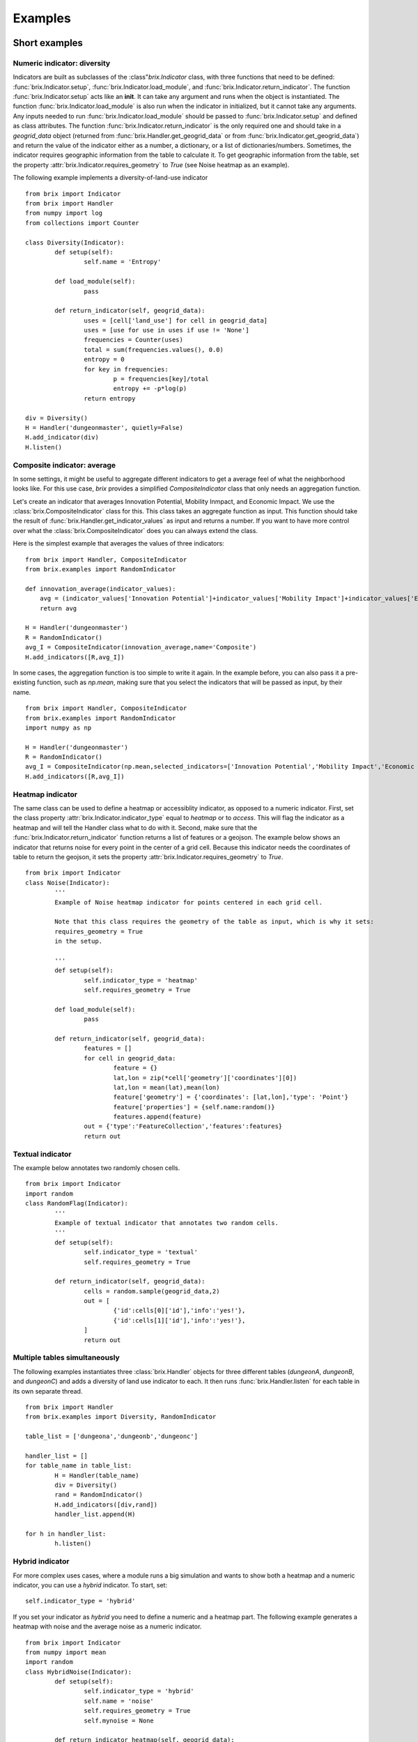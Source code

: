 Examples
========

Short examples
--------------

Numeric indicator: diversity
^^^^^^^^^^^^^^^^^^^^^^^^^^^^

Indicators are built as subclasses of the :class"`brix.Indicator` class, with three functions that need to be defined: :func:`brix.Indicator.setup`, :func:`brix.Indicator.load_module`, and :func:`brix.Indicator.return_indicator`. The function :func:`brix.Indicator.setup` acts like an **init**. It can take any argument and runs when the object is instantiated. The function :func:`brix.Indicator.load_module` is also run when the indicator in initialized, but it cannot take any arguments. Any inputs needed to run :func:`brix.Indicator.load_module` should be passed to :func:`brix.Indicator.setup` and defined as class attributes. The function :func:`brix.Indicator.return_indicator` is the only required one and should take in a `geogrid_data` object (returned from :func:`brix.Handler.get_geogrid_data` or from :func:`brix.Indicator.get_geogrid_data`) and return the value of the indicator either as a number, a dictionary, or a list of dictionaries/numbers. Sometimes, the indicator requires geographic information from the table to calculate it. To get geographic information from the table, set the property :attr:`brix.Indicator.requires_geometry` to `True` (see Noise heatmap as an example).

The following example implements a diversity-of-land-use indicator

::

	from brix import Indicator
	from brix import Handler
	from numpy import log
	from collections import Counter

	class Diversity(Indicator):
		def setup(self):
			self.name = 'Entropy'

		def load_module(self):
			pass

		def return_indicator(self, geogrid_data):
			uses = [cell['land_use'] for cell in geogrid_data]
			uses = [use for use in uses if use != 'None']
			frequencies = Counter(uses)
			total = sum(frequencies.values(), 0.0)
			entropy = 0
			for key in frequencies:
				p = frequencies[key]/total
				entropy += -p*log(p)
			return entropy

	div = Diversity()
	H = Handler('dungeonmaster', quietly=False)
	H.add_indicator(div)
	H.listen()



Composite indicator: average
^^^^^^^^^^^^^^^^^^^^^^^^^^^^

In some settings, it might be useful to aggregate different indicators to get a average feel of what the neighborhood looks like. For this use case, `brix` provides a simplified `CompositeIndicator` class that only needs an aggregation function.

Let's create an indicator that averages Innovation Potential, Mobility Inmpact, and Economic Impact. We use the :class:`brix.CompositeIndicator` class for this. This class takes an aggregate function as input. This function should take the result of :func:`brix.Handler.get_indicator_values` as input and returns a number. If you want to have more control over what the :class:`brix.CompositeIndicator` does you can always extend the class.

Here is the simplest example that averages the values of three indicators:

::

	from brix import Handler, CompositeIndicator
	from brix.examples import RandomIndicator

	def innovation_average(indicator_values):
	    avg = (indicator_values['Innovation Potential']+indicator_values['Mobility Impact']+indicator_values['Economic Impact'])/3
	    return avg

	H = Handler('dungeonmaster')
	R = RandomIndicator()
	avg_I = CompositeIndicator(innovation_average,name='Composite')
	H.add_indicators([R,avg_I])

In some cases, the aggregation function is too simple to write it again. In the example before, you can also pass it a pre-existing function, such as `np.mean`, making sure that you select the indicators that will be passed as input, by their name.

::

	from brix import Handler, CompositeIndicator
	from brix.examples import RandomIndicator
	import numpy as np

	H = Handler('dungeonmaster')
	R = RandomIndicator()
	avg_I = CompositeIndicator(np.mean,selected_indicators=['Innovation Potential','Mobility Impact','Economic Impact'],name='Composite')
	H.add_indicators([R,avg_I])


Heatmap indicator
^^^^^^^^^^^^^^^^^

The same class can be used to define a heatmap or accessiblity indicator, as opposed to a numeric indicator. First, set the class property :attr:`brix.Indicator.indicator_type` equal to `heatmap` or to `access`. This will flag the indicator as a heatmap and will tell the Handler class what to do with it.
Second, make sure that the :func:`brix.Indicator.return_indicator` function returns a list of features or a geojson.
The example below shows an indicator that returns noise for every point in the center of a grid cell. Because this indicator needs the coordinates of table to return the geojson, it sets the property :attr:`brix.Indicator.requires_geometry` to `True`.

::

	from brix import Indicator
	class Noise(Indicator):
		'''
		Example of Noise heatmap indicator for points centered in each grid cell.

		Note that this class requires the geometry of the table as input, which is why it sets:
		requires_geometry = True
		in the setup.

		'''
		def setup(self):
			self.indicator_type = 'heatmap'
			self.requires_geometry = True

		def load_module(self):
			pass

		def return_indicator(self, geogrid_data):
			features = []
			for cell in geogrid_data:
				feature = {}
				lat,lon = zip(*cell['geometry']['coordinates'][0])
				lat,lon = mean(lat),mean(lon)
				feature['geometry'] = {'coordinates': [lat,lon],'type': 'Point'}
				feature['properties'] = {self.name:random()}
				features.append(feature)
			out = {'type':'FeatureCollection','features':features}
			return out


Textual indicator
^^^^^^^^^^^^^^^^^

The example below annotates two randomly chosen cells. 



::

	from brix import Indicator
	import random
	class RandomFlag(Indicator):
		'''
		Example of textual indicator that annotates two random cells.
		'''
		def setup(self):
			self.indicator_type = 'textual'
			self.requires_geometry = True

		def return_indicator(self, geogrid_data):
			cells = random.sample(geogrid_data,2)
			out = [
				{'id':cells[0]['id'],'info':'yes!'},
				{'id':cells[1]['id'],'info':'yes!'},
			]
			return out


Multiple tables simultaneously
^^^^^^^^^^^^^^^^^^^^^^^^^^^^^^

The following examples instantiates three :class:`brix.Handler` objects for three different tables (`dungeonA`, `dungeonB`, and `dungeonC`) and adds a diversity of land use indicator to each. It then runs :func:`brix.Handler.listen` for each table in its own separate thread. 

::

	from brix import Handler
	from brix.examples import Diversity, RandomIndicator

	table_list = ['dungeona','dungeonb','dungeonc']

	handler_list = []
	for table_name in table_list:
		H = Handler(table_name)
		div = Diversity()
		rand = RandomIndicator()
		H.add_indicators([div,rand])
		handler_list.append(H)
	    
	for h in handler_list:
		h.listen()


Hybrid indicator
^^^^^^^^^^^^^^^^

For more complex uses cases, where a module runs a big simulation and wants to show both a heatmap and a numeric indicator, you can use a `hybrid` indicator. To start, set:

::

	self.indicator_type = 'hybrid'

If you set your indicator as `hybrid` you need to define a numeric and a heatmap part. The following example generates a heatmap with noise and the average noise as a numeric indicator.

::

	from brix import Indicator
	from numpy import mean
	import random
	class HybridNoise(Indicator):
		def setup(self):
			self.indicator_type = 'hybrid'
			self.name = 'noise'
			self.requires_geometry = True
			self.mynoise = None

		def return_indicator_heatmap(self, geogrid_data):
			features = []
			for cell in geogrid_data:
				feature = {}
				lat,lon = zip(*cell['geometry']['coordinates'][0])
				lat,lon = mean(lat),mean(lon)
				feature['geometry'] = {'coordinates': [lat,lon],'type': 'Point'}
				feature['properties'] = {self.name:random.random()}
				features.append(feature)
			self.mynoise = features 
			out = {'type':'FeatureCollection','features':features}
			return out

		def return_indicator_numeric(self, geogrid_data):
			mean_noise = mean([cell['properties'][self.name] for cell in self.mynoise])
			return mean_noise

By default, brix will run the heatmap indicator first, followed by the numeric indicator. If you need more control over how these functions interact with each other, you can always re-define the `return_indicator` function. If you choose to do so, make sure that it returns a dictionary with two keys ('heatmap' and 'numeric'):

::

	{'heatmap': heatmap_values, 'numeric': numeric_values}

In the previous example:

::

		def return_indicator(self, geogrid_data):
			out = {}
			out['heatmap'] = self.return_indicator_heatmap(geogrid_data)
			out['numeric'] = self.return_indicator_numeric(geogrid_data)
			return out



Step by step examples
---------------------

Diversity of land-use indicator - step by step
^^^^^^^^^^^^^^^^^^^^^^^^^^^^^^^^^^^^^^^^^^^^^^

As an example, we'll build a diversity of land use indicator for the test table. The process is the same for any table, provided that it has a GEOGRID variable. Indicators are built as subclasses of the :class:`brix.Indicator` class, with three functions that need to be defined: :func:`brix.Indicator.setup`, :func:`brix.Indicator.load_module`, and :func:`brix.Indicator.return_indicator`. The function :func:`brix.Indicator.setup` acts like an **init**. It can take any argument and runs when the object is instantiated. The function :func:`brix.Indicator.load_module` is also run when the indicator in initialized, but it cannot take any arguments. Any inputs needed to run :func:`brix.Indicator.load_module` should be passed to :func:`brix.Indicator.setup` and defined as class attributes. The function :func:`brix.Indicator.return_indicator` is the only required one and should take in a `geogrid_data` object (returned from :func:`brix.Handler.get_geogrid_data` or from :func:`brix.Indicator.get_geogrid_data`) and return the value of the indicator either as a number, a dictionary, or a list of dictionaries/numbers. 

To start developing the diversity indicator, you can use the Handler class to get the ``geogrid_data`` that is an input of the :func:`brix.Indicator.return_indicator` function.

::

	from brix import Handler
	H = Handler('dungeonmaster')
	geogrid_data = H.geogrid_data()

The returned ``geogrid_data`` object depends on the table, but for dungeonmaster it looks like this:

::

	[
		{
			'color': [0, 0, 0, 0],
			'height': 0.1,
			'id': 0,
			'interactive': True,
			'land_use': 'None',
			'name': 'empty',
			'tui_id': None
		},
		{
			'color': [247, 94, 133, 180],
			'height': [0, 80],
			'id': 1,
			'interactive': True,
			'land_use': 'PD',
			'name': 'Office Tower',
			'old_color': [133, 94, 247, 180],
			'old_height': [0, 10],
			'tui_id': None
		},
		{
			'color': [0, 0, 0, 0],
			'height': 0.1,
			'id': 2,
			'interactive': True,
			'land_use': 'None',
			'name': 'empty',
			'tui_id': None
		},
		...
	]


We build the diversity indicator by delecting the ``land_use`` variable in each cell and calculating the Shannon Entropy for this:

::

	from numpy import log
	from collections import Counter
	uses = [cell['land_use'] for cell in geogrid_data]
	uses = [use for use in uses if use != 'None']

	frequencies = Counter(uses)

	total = sum(frequencies.values(), 0.0)
	entropy = 0
	for key in frequencies:
		p = frequencies[key]/total
		entropy += -p*log(p)

Now, we wrap this calculation in the :func:`brix.Indicator.return_indicator` in a Diversity class that inherits the properties from the :class:`brix.Indicator` class:

::

	from brix import Indicator
	from numpy import log
	from collections import Counter

	class Diversity(Indicator):

		def setup(self):
			self.name = 'Entropy'

		def load_module(self):
			pass

		def return_indicator(self, geogrid_data):
			uses = [cell['land_use'] for cell in geogrid_data]
			uses = [use for use in uses if use != 'None']

			frequencies = Counter(uses)

			total = sum(frequencies.values(), 0.0)
			entropy = 0
			for key in frequencies:
				p = frequencies[key]/total
				entropy += -p*log(p)

			return entropy

Because this indicator is very simple, it does not need any parameters or data to calculate the value, which is why the ``load_module`` function is empty. The ``setup`` function defines the properties of the module, which in this case is just the name.

Finally, we run the indicator by instantiating the new class and passing it to a Handler object:

::

	from brix import Handler

	div = Diversity()

	H = Handler('dungeonmaster', quietly=False)
	H.add_indicator(div)
	H.listen()

Composite indicator -- step by step tutorial
^^^^^^^^^^^^^^^^^^^^^^^^^^^^^^^^^^^^^^^^^^^^

Let's create an indicator that averages Innovation Potential, Mobility Inmpact, and Economic Impact.
First, we load the RandomIndicator and pass it to a Handler.

::

	from brix import Handler, CompositeIndicator
	from brix.examples import RandomIndicator

	H = Handler('dungeonmaster')
	R = RandomIndicator()
	H.add_indicator(R)

To develop the aggregate function, we use the :class:`brix.Handler.get_indicator_values` function from the handler class. We need to make sure our aggregate function works with that the Handler is returning:

::

	indicator_values = H.get_indicator_values()


In this case, the ``indicator_values`` is a dictionary with the following elements:

::

	{
		'Social Wellbeing': 0.9302328967423512,
		'Environmental Impact': 0.8229183561962108,
		'Mobility Impact': 0.3880460148817071,
		'Economic Impact': 0.13782084927373295,
		'Innovation Potential': 0.8913823890081203
	}


We do not need to use all of the values returned by the Handler for our indicator. 

Next, we write our simple average function that takes ``indicator_values`` as input and returns a value, and pass it as an argument to the :class:`brix.CompositeIndicator` class constructor.

::

	def innovation_average(indicator_values):
		avg = (indicator_values['Innovation Potential']+indicator_values['Mobility Impact']+indicator_values['Economic Impact'])/3
		return avg

	avg_I = CompositeIndicator(innovation_average,name='Composite')

To make sure it is running, we can test it as usual:

::

	avg_I.return_indicator(indicator_values)


We finally add it to the Handler:

::

	H.add_indicator(avg_I)


Heatmap indicator -- step by step tutorial
^^^^^^^^^^^^^^^^^^^^^^^^^^^^^^^^^^^^^^^^^^

This section will show you step by step how to build a proximity to parks indicator.

Let's start by setting up a simple subclass of the Indicator class, give it a name, and set it as a ``heatmap`` indicator:


::

	from brix import Indicator
	class ProximityIndicator(Indicator):
		def setup(self):
			self.name = 'Parks'
			self.indicator_type = 'heatmap'

		def return_indicator(self, geogrid_data):
			pass


Next, we link it to the table. This step is only for building the indicator as we use a :class:`brix.Handler` object when deploying it. 

::

	P = ProximityIndicator()
	P.link_table('dungeonmaster')
	P.get_geogrid_data()

When running :func:`brix.Indicator.get_geogrid_data` we see that every cell has a ``name`` property and some cells are classified as ``Park``. You'll also notice that by default, when building a ``heatmap`` indicator, ``geogrid_data`` returns the geometries. You can change this behavior by setting ``self.requires_geometry=False`` in your ``setup``.

Next, we define the ``return_indicator`` function. For debugging and testing you can define this function as stand alone function before adding it as a method to the ProximityIndicator. Some useful functions for debugging are :func:`brix.Indicator.get_geogrid_data` and :func:`brix.Indicator.get_table_properties` that will list general properties of the linked table. 

In this example, the proximity indicator is defined as one over the distance to the closest park. When the cell is a park, we define the proximity as 1/(half size of each cell) to avoid dividing by zero.

::

	import numpy as np
	from geopy.distance import distance as geodistance # Function for distance between coordinates

	def return_indicator(self,geogrid_data):
		parks = [cell for cell in geogrid_data if cell['name']=='Park'] # Find all parks
		parks_locations = [np.mean(cell['geometry']['coordinates'][0],0) for cell in parks] # Filter out the center of all park locations (locations are lon,lat format)

		features = []
		for cell in geogrid_data: # Calculate a value for the indicator for each cell
			cell_coords = np.mean(cell['geometry']['coordinates'][0],0) # Calculate center of cell (locations are lon,lat format)
			if cell['name']=='Park': # If cell is park, set distance to zero
				park_distance = 25 # This is based on half the cell size (see P.get_table_properties()) 
			else:
				distances = [geodistance(cell_coords[::-1],park_loc[::-1]).m for park_loc in parks_locations] # Distance between cell and each park. Notice that we reverse the coordinates for geodistance.
				park_distance = min(distances) # get distance to closest park

			proximity = 1/park_distance
			scaled_proximity = (proximity-0.002)/(0.03-0.002) # this ensures the indicator is between zero and one

			# Generate feature with points (lon,lat format) and properties.
			feature = {} 
			feature['geometry'] = {'coordinates': list(cell_coords),'type': 'Point'} # cell_coords should be a list
			feature['properties'] = {self.name: scaled_proximity} # Use the indicator name to tag the value

			features.append(feature) # add to features list for export

		out = {'type':'FeatureCollection','features':features}
		return out


You can test your function by running: ``return_indicator(P,geogrid_data)``.

Finally, let's put it all together:

::

	from brix import Indicator
	import numpy as np
	from geopy.distance import distance as geodistance

	class ProximityIndicator(Indicator):
		def setup(self):
			self.name = 'Parks'
			self.indicator_type = 'heatmap'

		def return_indicator(self,geogrid_data):
			parks = [cell for cell in geogrid_data if cell['name']=='Park']
			parks_locations = [np.mean(cell['geometry']['coordinates'][0],0) for cell in parks]

			features = []
			for cell in geogrid_data: 
				cell_coords = list(np.mean(cell['geometry']['coordinates'][0],0) )
				if cell['name']=='Park': 
					park_distance = 45 
				else:
					distances = [geodistance(cell_coords[::-1],park_loc[::-1]).m for park_loc in parks_locations]
					park_distance = min(distances) 

				proximity = 1/park_distance
				scaled_proximity = (proximity-0.002)/(0.03-0.002) 

				feature = {} 
				feature['geometry'] = {'coordinates': cell_coords,'type': 'Point'}
				feature['properties'] = {self.name: scaled_proximity} 

				features.append(feature)

			out = {'type':'FeatureCollection','features':features}
			return out

And to deploy it:

::

	from brix import Handler
	H = Handler('dungeonmaster')
	P = ProximityIndicator()
	H.add_indicator(P)
	H.listen()



Static-Heatmap indicator
^^^^^^^^^^^^^^^^^^^^^^^^

The :class:`brix.Indicator` class provides a flexible way to define any type of indicator. In some cases, a simple approach is needed. Let's assume we want to build a simple heatmap indicator that just visualizes a given shapefile, and does not react to changes in geogriddata. We can use :class:`brix.StaticHeatmap` to build that.

In this example, we will use the number of houses by block in Guadalajara, Mexico. You can download the shapefile from `HERE <https://www.inegi.org.mx/contenidos/masiva/indicadores/inv/14_Manzanas_INV2016_shp.zip>`_. We will not be using our trusted `dungeonmaster` table, as it does not overlap with the data. Instead we will use `jalisco`.

The first step will be to "griddify" our shapefile, meaning we will transform it from polygons to sampling points. Please note that you can use any sampling method for this, and that the sampling points do not need to match the grid. To make things easier, we have provided :func:`brix.griddify`, which uses the centroids of the grid to sample the values of the heatmap. 

We start by loading the shapefile and removing the missing values:

::

	import geopandas as gpd
	shapefile = gpd.read_file('/Users/username/Downloads/14_Manzanas_INV2016_shp/14_Manzanas_INV2016.shp')
	shapefile = shapefile[shapefile['VIVTOT']!='N.D.']
	shapefile['VIVTOT'] = shapefile['VIVTOT'].astype(float)

Since the `VIVTOT` column that we are interested in visualizing has a skewed distribution, we will log-transform it.

::
	import numpy as np
	shapefile['log_VIVTOT'] = np.log(shapefile['VIVTOT']+1)

Next, we load a table and use its grid to sample the heatmap. 

::

	from brix import Handler
	H = Handler('jalisco')
	geogrid_data = H.get_geogrid_data()

The next step is to use the grid to sample the values of the heatmap. We will use the `log_VIVTOT` column, and save the resulting heatmap to a file so we can load it later. We will also remove the missing values.

::

	from brix import griddify
	heatmap = griddify(geogrid_data,shapefile,columns=['log_VIVTOT'])
	heatmap = heatmap[~heatmap['log_VIVTOT'].isna()]
	heatmap.to_file('/Users/username/Downloads/14_Manzanas_INV2016_shp/HEATMAP.shp')

This shapefile is a table of points and their properties. To build your indicator you can either load the file and pass it to the :class:brix.StaticHeatmap` constructor, or have the constructor load it for you.

::

	from brix import StaticHeatmap
	N = StaticHeatmap('/Users/username/Downloads/14_Manzanas_INV2016_shp/HEATMAP.shp',columns=['log_VIVTOT'])

Finally, we add it to a Handler class and check the update package:

::

	H = Handler('jalisco')
	H.add_indicator(N)
	H.update_package()

To sum up, to preprocess the data:

::

	import geopandas as gpd
	import numpy as np
	from brix import Handler
	from brix import griddify

	shapefile = gpd.read_file('/Users/username/Downloads/14_Manzanas_INV2016_shp/14_Manzanas_INV2016.shp')
	shapefile = shapefile[shapefile['VIVTOT']!='N.D.']
	shapefile['VIVTOT'] = shapefile['VIVTOT'].astype(float)
	shapefile['log_VIVTOT'] = np.log(shapefile['VIVTOT']+1)


	H = Handler('jalisco')
	geogrid_data = H.get_geogrid_data()
	heatmap = griddify(geogrid_data,shapefile,columns=['log_VIVTOT'],buffer_percent=3)
	heatmap = heatmap[~heatmap['log_VIVTOT'].isna()]
	heatmap.to_file('/Users/username/Downloads/14_Manzanas_INV2016_shp/HEATMAP.shp')

And once the `heatmap` file has been saved, all you need to do deploy the indicator is:

::

	from brix import Handler, StaticHeatmap
	N = StaticHeatmap('/Users/username/Downloads/14_Manzanas_INV2016_shp/HEATMAP.shp',columns=['log_VIVTOT'])
	H = Handler('jalisco')
	H.add_indicator(N)
	H.listen()

